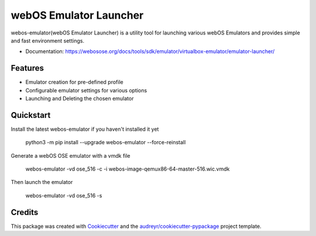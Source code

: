 =======================
webOS Emulator Launcher
=======================


.. image:: https://img.shields.io/pypi/v/webos-emulator.svg
        :target: https://pypi.python.org/pypi/webos-emulator


webos-emulator(webOS Emulator Launcher) is a utility tool for launching various webOS Emulators and provides simple and fast environment settings.

* Documentation: https://webosose.org/docs/tools/sdk/emulator/virtualbox-emulator/emulator-launcher/

Features
--------

* Emulator creation for pre-defined profile
* Configurable emulator settings for various options
* Launching and Deleting the chosen emulator

Quickstart
----------

Install the latest webos-emulator if you haven't installed it yet

    python3 -m pip install --upgrade webos-emulator --force-reinstall

Generate a webOS OSE emulator with a vmdk file

    webos-emulator -vd ose_516 -c -i webos-image-qemux86-64-master-516.wic.vmdk

Then launch the emulator

    webos-emulator -vd ose_516 -s



Credits
-------

This package was created with Cookiecutter_ and the `audreyr/cookiecutter-pypackage`_ project template.

.. _Cookiecutter: https://github.com/audreyr/cookiecutter
.. _`audreyr/cookiecutter-pypackage`: https://github.com/audreyr/cookiecutter-pypackage

